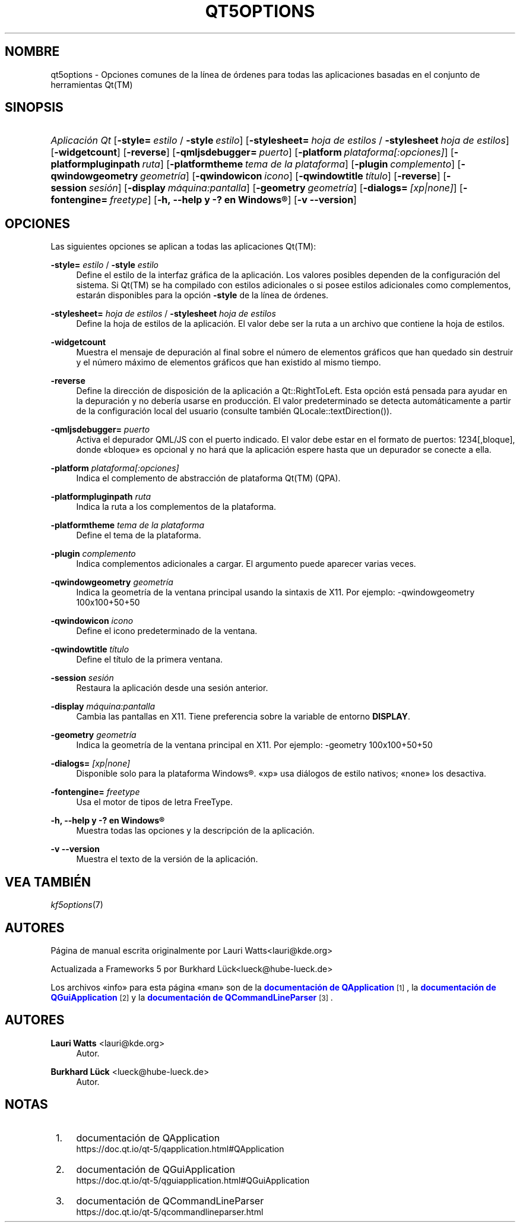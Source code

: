 '\" t
.\"     Title: qt5options
.\"    Author: Lauri Watts <lauri@kde.org>
.\" Generator: DocBook XSL Stylesheets v1.78.1 <http://docbook.sf.net/>
.\"      Date: 2016-06-04
.\"    Manual: Documentaci\('on de Qt para la l\('inea de \('ordenes
.\"    Source: KDE Frameworks Qt 5.4
.\"  Language: Spanish
.\"
.TH "QT5OPTIONS" "7" "2016\-06\-04" "KDE Frameworks Qt 5.4" "Documentaci\('on de Qt para la l\('i"
.\" -----------------------------------------------------------------
.\" * Define some portability stuff
.\" -----------------------------------------------------------------
.\" ~~~~~~~~~~~~~~~~~~~~~~~~~~~~~~~~~~~~~~~~~~~~~~~~~~~~~~~~~~~~~~~~~
.\" http://bugs.debian.org/507673
.\" http://lists.gnu.org/archive/html/groff/2009-02/msg00013.html
.\" ~~~~~~~~~~~~~~~~~~~~~~~~~~~~~~~~~~~~~~~~~~~~~~~~~~~~~~~~~~~~~~~~~
.ie \n(.g .ds Aq \(aq
.el       .ds Aq '
.\" -----------------------------------------------------------------
.\" * set default formatting
.\" -----------------------------------------------------------------
.\" disable hyphenation
.nh
.\" disable justification (adjust text to left margin only)
.ad l
.\" -----------------------------------------------------------------
.\" * MAIN CONTENT STARTS HERE *
.\" -----------------------------------------------------------------
.SH "NOMBRE"
qt5options \- Opciones comunes de la l\('inea de \('ordenes para todas las aplicaciones basadas en el conjunto de herramientas Qt(TM)
.SH "SINOPSIS"
.HP \w'\fB\fIAplicaci\('on\ Qt\fR\fR\ 'u
\fB\fIAplicaci\('on Qt\fR\fR [\fB\-style=\fR\ \fIestilo\fR\ /\ \fB\-style\fR\ \fIestilo\fR] [\fB\-stylesheet=\fR\ \fIhoja\ de\ estilos\fR\ /\ \fB\-stylesheet\fR\ \fIhoja\ de\ estilos\fR] [\fB\-widgetcount\fR] [\fB\-reverse\fR] [\fB\-qmljsdebugger=\fR\ \fIpuerto\fR] [\fB\-platform\fR\ \fIplataforma[:opciones]\fR] [\fB\-platformpluginpath\fR\ \fIruta\fR] [\fB\-platformtheme\fR\ \fItema\ de\ la\ plataforma\fR] [\fB\-plugin\fR\ \fIcomplemento\fR] [\fB\-qwindowgeometry\fR\ \fIgeometr\('ia\fR] [\fB\-qwindowicon\fR\ \fIicono\fR] [\fB\-qwindowtitle\fR\ \fIt\('itulo\fR] [\fB\-reverse\fR] [\fB\-session\fR\ \fIsesi\('on\fR] [\fB\-display\fR\ \fIm\('aquina:pantalla\fR] [\fB\-geometry\fR\ \fIgeometr\('ia\fR] [\fB\-dialogs=\fR\ \fI[xp|none]\fR] [\fB\-fontengine=\fR\ \fIfreetype\fR] [\fB\-h,\ \-\-help\ y\ \-?\ en\ \fR\fBWindows\(rg\fR] [\fB\-v\ \-\-version\fR]
.SH "OPCIONES"
.PP
Las siguientes opciones se aplican a todas las aplicaciones
Qt(TM):
.PP
\fB\-style=\fR \fIestilo\fR / \fB\-style\fR \fIestilo\fR
.RS 4
Define el estilo de la interfaz gr\('afica de la aplicaci\('on\&. Los valores posibles dependen de la configuraci\('on del sistema\&. Si
Qt(TM)
se ha compilado con estilos adicionales o si posee estilos adicionales como complementos, estar\('an disponibles para la opci\('on
\fB\-style\fR
de la l\('inea de \('ordenes\&.
.RE
.PP
\fB\-stylesheet=\fR \fIhoja de estilos\fR / \fB\-stylesheet\fR \fIhoja de estilos\fR
.RS 4
Define la hoja de estilos de la aplicaci\('on\&. El valor debe ser la ruta a un archivo que contiene la hoja de estilos\&.
.RE
.PP
\fB\-widgetcount\fR
.RS 4
Muestra el mensaje de depuraci\('on al final sobre el n\('umero de elementos gr\('aficos que han quedado sin destruir y el n\('umero m\('aximo de elementos gr\('aficos que han existido al mismo tiempo\&.
.RE
.PP
\fB\-reverse\fR
.RS 4
Define la direcci\('on de disposici\('on de la aplicaci\('on a
Qt::RightToLeft\&. Esta opci\('on est\('a pensada para ayudar en la depuraci\('on y no deber\('ia usarse en producci\('on\&. El valor predeterminado se detecta autom\('aticamente a partir de la configuraci\('on local del usuario (consulte tambi\('en
QLocale::textDirection())\&.
.RE
.PP
\fB\-qmljsdebugger=\fR \fIpuerto\fR
.RS 4
Activa el depurador QML/JS con el puerto indicado\&. El valor debe estar en el formato de puertos: 1234[,bloque], donde \(Fobloque\(Fc es opcional y no har\('a que la aplicaci\('on espere hasta que un depurador se conecte a ella\&.
.RE
.PP
\fB\-platform\fR \fIplataforma[:opciones]\fR
.RS 4
Indica el complemento de abstracci\('on de plataforma
Qt(TM)
(QPA)\&.
.RE
.PP
\fB\-platformpluginpath\fR \fIruta\fR
.RS 4
Indica la ruta a los complementos de la plataforma\&.
.RE
.PP
\fB\-platformtheme\fR \fItema de la plataforma\fR
.RS 4
Define el tema de la plataforma\&.
.RE
.PP
\fB\-plugin\fR \fIcomplemento\fR
.RS 4
Indica complementos adicionales a cargar\&. El argumento puede aparecer varias veces\&.
.RE
.PP
\fB\-qwindowgeometry\fR \fIgeometr\('ia\fR
.RS 4
Indica la geometr\('ia de la ventana principal usando la sintaxis de
X11\&. Por ejemplo: \-qwindowgeometry 100x100+50+50
.RE
.PP
\fB\-qwindowicon\fR \fIicono\fR
.RS 4
Define el icono predeterminado de la ventana\&.
.RE
.PP
\fB\-qwindowtitle\fR \fIt\('itulo\fR
.RS 4
Define el t\('itulo de la primera ventana\&.
.RE
.PP
\fB\-session\fR \fIsesi\('on\fR
.RS 4
Restaura la aplicaci\('on desde una sesi\('on anterior\&.
.RE
.PP
\fB\-display\fR \fIm\('aquina:pantalla\fR
.RS 4
Cambia las pantallas en
X11\&. Tiene preferencia sobre la variable de entorno
\fBDISPLAY\fR\&.
.RE
.PP
\fB\-geometry\fR \fIgeometr\('ia\fR
.RS 4
Indica la geometr\('ia de la ventana principal en
X11\&. Por ejemplo: \-geometry 100x100+50+50
.RE
.PP
\fB\-dialogs=\fR \fI[xp|none]\fR
.RS 4
Disponible solo para la plataforma
Windows\(rg\&. \(Foxp\(Fc usa di\('alogos de estilo nativos; \(Fonone\(Fc los desactiva\&.
.RE
.PP
\fB\-fontengine=\fR \fIfreetype\fR
.RS 4
Usa el motor de tipos de letra FreeType\&.
.RE
.PP
\fB\-h, \-\-help y \-? en \fR\fBWindows\(rg\fR
.RS 4
Muestra todas las opciones y la descripci\('on de la aplicaci\('on\&.
.RE
.PP
\fB\-v \-\-version\fR
.RS 4
Muestra el texto de la versi\('on de la aplicaci\('on\&.
.RE
.SH "VEA TAMBI\('EN"
.PP
\fIkf5options\fR(7)
.SH "AUTORES"
.PP
P\('agina de manual escrita originalmente por
Lauri Watts<lauri@kde\&.org>
.PP
Actualizada a
Frameworks
5 por
Burkhard L\(:uck<lueck@hube\-lueck\&.de>
.PP
Los archivos \(Foinfo\(Fc para esta p\('agina \(Foman\(Fc son de la
\m[blue]\fBdocumentaci\('on de QApplication\fR\m[]\&\s-2\u[1]\d\s+2, la
\m[blue]\fBdocumentaci\('on de QGuiApplication\fR\m[]\&\s-2\u[2]\d\s+2
y la
\m[blue]\fBdocumentaci\('on de QCommandLineParser\fR\m[]\&\s-2\u[3]\d\s+2\&.
.SH "AUTORES"
.PP
\fBLauri Watts\fR <\&lauri@kde\&.org\&>
.RS 4
Autor.
.RE
.PP
\fBBurkhard L\(:uck\fR <\&lueck@hube\-lueck\&.de\&>
.RS 4
Autor.
.RE
.SH "NOTAS"
.IP " 1." 4
documentaci\('on de QApplication
.RS 4
\%https://doc.qt.io/qt-5/qapplication.html#QApplication
.RE
.IP " 2." 4
documentaci\('on de QGuiApplication
.RS 4
\%https://doc.qt.io/qt-5/qguiapplication.html#QGuiApplication
.RE
.IP " 3." 4
documentaci\('on de QCommandLineParser
.RS 4
\%https://doc.qt.io/qt-5/qcommandlineparser.html
.RE
